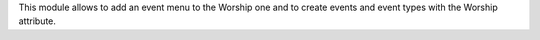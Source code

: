 This module allows to add an event menu to the Worship one and to create
events and event types with the Worship attribute.
